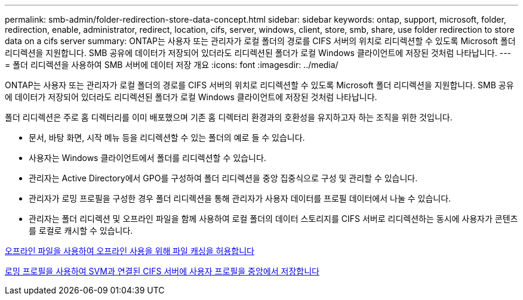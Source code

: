 ---
permalink: smb-admin/folder-redirection-store-data-concept.html 
sidebar: sidebar 
keywords: ontap, support, microsoft, folder, redirection, enable, administrator, redirect, location, cifs, server, windows, client, store, smb, share, use folder redirection to store data on a cifs server 
summary: ONTAP는 사용자 또는 관리자가 로컬 폴더의 경로를 CIFS 서버의 위치로 리디렉션할 수 있도록 Microsoft 폴더 리디렉션을 지원합니다. SMB 공유에 데이터가 저장되어 있더라도 리디렉션된 폴더가 로컬 Windows 클라이언트에 저장된 것처럼 나타납니다. 
---
= 폴더 리디렉션을 사용하여 SMB 서버에 데이터 저장 개요
:icons: font
:imagesdir: ../media/


[role="lead"]
ONTAP는 사용자 또는 관리자가 로컬 폴더의 경로를 CIFS 서버의 위치로 리디렉션할 수 있도록 Microsoft 폴더 리디렉션을 지원합니다. SMB 공유에 데이터가 저장되어 있더라도 리디렉션된 폴더가 로컬 Windows 클라이언트에 저장된 것처럼 나타납니다.

폴더 리디렉션은 주로 홈 디렉터리를 이미 배포했으며 기존 홈 디렉터리 환경과의 호환성을 유지하고자 하는 조직을 위한 것입니다.

* 문서, 바탕 화면, 시작 메뉴 등을 리디렉션할 수 있는 폴더의 예로 들 수 있습니다.
* 사용자는 Windows 클라이언트에서 폴더를 리디렉션할 수 있습니다.
* 관리자는 Active Directory에서 GPO를 구성하여 폴더 리디렉션을 중앙 집중식으로 구성 및 관리할 수 있습니다.
* 관리자가 로밍 프로필을 구성한 경우 폴더 리디렉션을 통해 관리자가 사용자 데이터를 프로필 데이터에서 나눌 수 있습니다.
* 관리자는 폴더 리디렉션 및 오프라인 파일을 함께 사용하여 로컬 폴더의 데이터 스토리지를 CIFS 서버로 리디렉션하는 동시에 사용자가 콘텐츠를 로컬로 캐시할 수 있습니다.


xref:offline-files-allow-caching-concept.adoc[오프라인 파일을 사용하여 오프라인 사용을 위해 파일 캐싱을 허용합니다]

xref:roaming-profiles-store-user-profiles-concept.adoc[로밍 프로필을 사용하여 SVM과 연결된 CIFS 서버에 사용자 프로필을 중앙에서 저장합니다]
